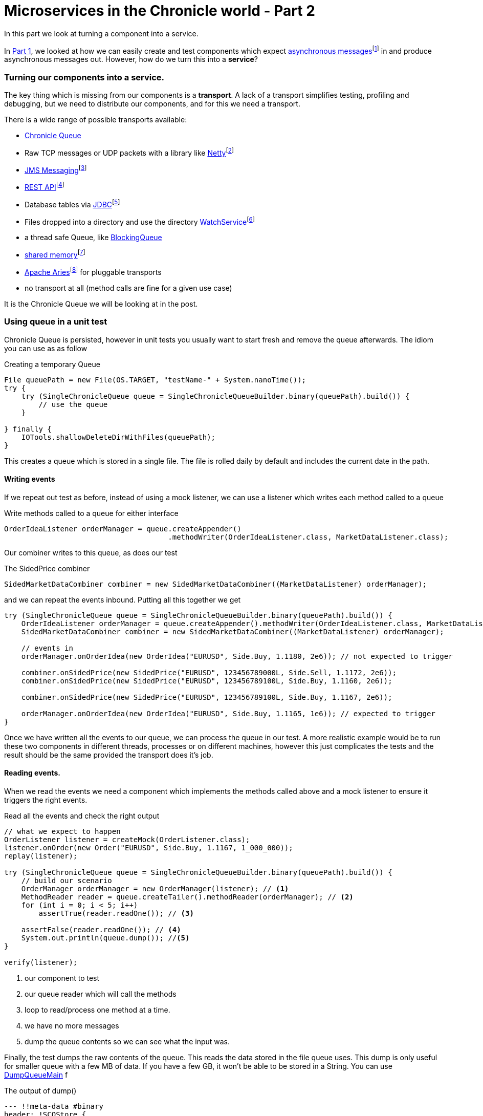 = Microservices in the Chronicle world - Part 2
:hp-tags: Microservices, Chronicle-Queue

In this part we look at turning a component into a service.

In https://vanilla-java.github.io/2016/03/23/Microservices-in-the-Chronicle-world-Part-1.html[Part 1], we looked at how we can easily create and test components which expect http://www.webopedia.com/TERM/A/asynchronous_messaging.html[asynchronous messages]footnote:[Beal, V. (2016). What is asynchronous messaging? Webopedia Definition. Online. Webopedia.com. Available at: http://www.webopedia.com/TERM/A/asynchronous_messaging.html. Accessed Jul. 2016] in and produce asynchronous messages out.  However, how do we turn this into a *service*?

=== Turning our components into a service.

The key thing which is missing from our components is a *transport*.  A lack of a transport simplifies testing, profiling and debugging, but we need to distribute our components, and for this we need a transport.

There is a wide range of possible transports available:

* http://chronicle.software/products/chronicle-queue/[Chronicle Queue]
* Raw TCP messages or UDP packets with a library like http://netty.io/[Netty]footnote:[Netty.io. (2016). Netty: Home. Online. Available at: http://netty.io/. Accessed Mar. 2016]
* https://docs.oracle.com/javaee/6/tutorial/doc/bnceh.html[JMS Messaging]footnote:[Oracle (2013). The JMS API Programming Model - The Java EE 6 Tutorial. Online. Available at: https://docs.oracle.com/javaee/6/tutorial/doc/bnceh.html. Accessed Mar. 2016]
* https://en.wikipedia.org/wiki/Java_API_for_RESTful_Web_Services[REST API]footnote:[Wikipedia. (2016). Java API for RESTful Web Services. Online. Available at: https://en.wikipedia.org/wiki/Java_API_for_RESTful_Web_Services. Accessed  Mar. 2016]
* Database tables via https://docs.oracle.com/javase/8/docs/technotes/guides/jdbc/[JDBC]footnote:[Docs.oracle.c(2016). Java JDBC API. Online. Available at: https://docs.oracle.com/javase/8/docs/technotes/guides/jdbc/. Accessed Mar. 2016]
* Files dropped into a directory and use the directory https://docs.oracle.com/javase/8/docs/api/java/nio/file/WatchService.html[WatchService]footnote:[Oracle (2016). WatchService (Java Platform SE 8 ). Online. Available at: https://docs.oracle.com/javase/8/docs/api/java/nio/file/WatchService.html.Accessed 23 Mar. 2016]
* a thread safe Queue, like https://docs.oracle.com/javase/8/docs/api/java/util/concurrent/BlockingQueue.html[BlockingQueue]
* https://en.wikipedia.org/wiki/Shared_memory[shared memory]footnote:[Oracle (2016). BlockingQueue (Java Platform SE 8 ). Online. Available at: https://docs.oracle.com/javase/8/docs/api/java/util/concurrent/BlockingQueue.html Accessed 23 Mar. 2016]
* http://aries.apache.org/[Apache Aries]footnote:[Apache Aries. (2016). Apache Aries - Index. Online. Available at: http://aries.apache.org/. Accessed 23 Mar. 2016] for pluggable transports
* no transport at all (method calls are fine for a given use case)

It is the Chronicle Queue we will be looking at in the post.

=== Using queue in a unit test

Chronicle Queue is persisted, however in unit tests you usually want to start fresh and remove the queue afterwards.  The idiom you can use as as follow

.Creating a temporary Queue
[source, java]
----
File queuePath = new File(OS.TARGET, "testName-" + System.nanoTime());
try {
    try (SingleChronicleQueue queue = SingleChronicleQueueBuilder.binary(queuePath).build()) {
        // use the queue
    }

} finally {
    IOTools.shallowDeleteDirWithFiles(queuePath);
}
----

This creates a queue which is stored in a single file.  The file is rolled daily by default and includes the current date in the path.

==== Writing events

If we repeat out test as before, instead of using a mock listener, we can use a listener which writes each method called to a queue

.Write methods called to a queue for either interface
[source, java]
----
OrderIdeaListener orderManager = queue.createAppender()
                                      .methodWriter(OrderIdeaListener.class, MarketDataListener.class);
----

Our combiner writes to this queue, as does our test

.The SidedPrice combiner
[source, java]
----
SidedMarketDataCombiner combiner = new SidedMarketDataCombiner((MarketDataListener) orderManager);
----

and we can repeat the events inbound.  Putting all this together we get

[source, java]
----
try (SingleChronicleQueue queue = SingleChronicleQueueBuilder.binary(queuePath).build()) {
    OrderIdeaListener orderManager = queue.createAppender().methodWriter(OrderIdeaListener.class, MarketDataListener.class);
    SidedMarketDataCombiner combiner = new SidedMarketDataCombiner((MarketDataListener) orderManager);

    // events in
    orderManager.onOrderIdea(new OrderIdea("EURUSD", Side.Buy, 1.1180, 2e6)); // not expected to trigger

    combiner.onSidedPrice(new SidedPrice("EURUSD", 123456789000L, Side.Sell, 1.1172, 2e6));
    combiner.onSidedPrice(new SidedPrice("EURUSD", 123456789100L, Side.Buy, 1.1160, 2e6));

    combiner.onSidedPrice(new SidedPrice("EURUSD", 123456789100L, Side.Buy, 1.1167, 2e6));

    orderManager.onOrderIdea(new OrderIdea("EURUSD", Side.Buy, 1.1165, 1e6)); // expected to trigger
}
----

Once we have written all the events to our queue, we can process the queue in our test. A more realistic example would be to run these two components in different threads, processes or on different machines, however this just complicates the tests and the result should be the same provided the transport does it's job.

==== Reading events.

When we read the events we need a component which implements the methods called above and a mock listener to ensure it triggers the right events.

.Read all the events and check the right output
[source, java]
----
// what we expect to happen
OrderListener listener = createMock(OrderListener.class);
listener.onOrder(new Order("EURUSD", Side.Buy, 1.1167, 1_000_000));
replay(listener);

try (SingleChronicleQueue queue = SingleChronicleQueueBuilder.binary(queuePath).build()) {
    // build our scenario
    OrderManager orderManager = new OrderManager(listener); // <1>
    MethodReader reader = queue.createTailer().methodReader(orderManager); // <2>
    for (int i = 0; i < 5; i++)
        assertTrue(reader.readOne()); // <3>

    assertFalse(reader.readOne()); // <4>
    System.out.println(queue.dump()); //<5>
}

verify(listener);
----
<1> our component to test
<2> our queue reader which will call the methods
<3> loop to read/process one method at a time.
<4> we have no more messages
<5> dump the queue contents so we can see what the input was.

Finally, the test dumps the raw contents of the queue. This reads the data stored in the file queue uses.  This dump is only useful for smaller queue with a few MB of data. If you have a few GB, it won't be able to be stored in a String.  You can use https://github.com/OpenHFT/Chronicle-Queue/blob/master/src/main/java/net/openhft/chronicle/queue/DumpQueueMain.java[DumpQueueMain] f

.The output of dump()
[source, yaml]
----
--- !!meta-data #binary
header: !SCQStore {
  wireType: !WireType BINARY,
  writePosition: 777,
  roll: !SCQSRoll {
    length: 86400000,
    format: yyyyMMdd,
    epoch: 0
    },
  indexing: !SCQSIndexing {
    indexCount: !int 8192,
    indexSpacing: 64,
    index2Index: 0,
    lastIndex: 0
    }
}
# position: 227
--- !!data #binary
onOrderIdea: {
  symbol: EURUSD,
  side: Buy,
  limitPrice: 1.118,
  quantity: 2000000.0
}
# position: 306
--- !!data #binary
onTopOfBookPrice: {
  symbol: EURUSD,
  timestamp: 123456789000,
  buyPrice: NaN,
  buyQuantity: 0,
  sellPrice: 1.1172,
  sellQuantity: 2000000.0
}
# position: 434
--- !!data #binary
onTopOfBookPrice: {
  symbol: EURUSD,
  timestamp: 123456789100,
  buyPrice: 1.116,
  buyQuantity: 2000000.0,
  sellPrice: 1.1172,
  sellQuantity: 2000000.0
}
# position: 566
--- !!data #binary
onTopOfBookPrice: {
  symbol: EURUSD,
  timestamp: 123456789100,
  buyPrice: 1.1167,
  buyQuantity: 2000000.0,
  sellPrice: 1.1172,
  sellQuantity: 2000000.0
}
# position: 698
--- !!data #binary
onOrderIdea: {
  symbol: EURUSD,
  side: Buy,
  limitPrice: 1.1165,
  quantity: 1000000.0
}
...
# 83885299 bytes remaining
----

To run the test and dump the queue in my IDE took 233 ms.

== Conclusion

We can test components stand alone with a queue or in a chain by using more queues. More importantly we can test our components without the infrastructure complicating the debugging process.  When our components work without a transport, we can show they do the same thing with a transport.

== In our next part

https://vanilla-java.github.io/2016/03/26/Microservices-in-the-Chronicle-World-Part-3.html[In part 3, we will look at benchmarking and profiling with Queue]  While Queue is designed to be simple and transparent, it is also designed to be faster than other persisted transports, even with no tuning.

== Glossary

*Service*- A program that is available to other programs to run and make use of.

*Transport*- A program or hardware that takes data from ome process to another.e.g http://www.webopedia.com/TERM/M/middleware.html[Middleware]footnote:[Beal, V. (2016). What is Middleware? Webopedia Definition. Online. Webopedia.com. Available at: http://www.webopedia.com/TERM/M/middleware.html. Accessed Jul. 2016]